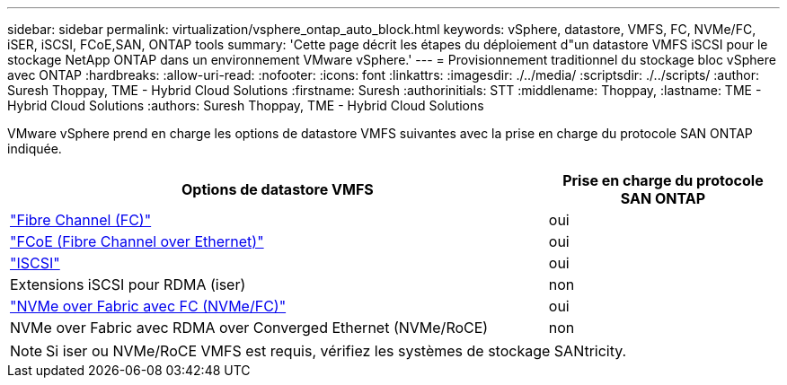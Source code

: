 ---
sidebar: sidebar 
permalink: virtualization/vsphere_ontap_auto_block.html 
keywords: vSphere, datastore, VMFS, FC, NVMe/FC, iSER, iSCSI, FCoE,SAN, ONTAP tools 
summary: 'Cette page décrit les étapes du déploiement d"un datastore VMFS iSCSI pour le stockage NetApp ONTAP dans un environnement VMware vSphere.' 
---
= Provisionnement traditionnel du stockage bloc vSphere avec ONTAP
:hardbreaks:
:allow-uri-read: 
:nofooter: 
:icons: font
:linkattrs: 
:imagesdir: ./../media/
:scriptsdir: ./../scripts/
:author: Suresh Thoppay, TME - Hybrid Cloud Solutions
:firstname: Suresh
:authorinitials: STT
:middlename: Thoppay,
:lastname: TME - Hybrid Cloud Solutions
:authors: Suresh Thoppay, TME - Hybrid Cloud Solutions


[role="lead"]
VMware vSphere prend en charge les options de datastore VMFS suivantes avec la prise en charge du protocole SAN ONTAP indiquée.

[cols="70%, 30%"]
|===
| Options de datastore VMFS | Prise en charge du protocole SAN ONTAP 


 a| 
link:vsphere_ontap_auto_block_fc.html["Fibre Channel (FC)"]
| oui 


 a| 
link:vsphere_ontap_auto_block_fcoe.html["FCoE (Fibre Channel over Ethernet)"]
| oui 


 a| 
link:vsphere_ontap_auto_block_iscsi.html["ISCSI"]
| oui 


| Extensions iSCSI pour RDMA (iser) | non 


 a| 
link:vsphere_ontap_auto_block_nvmeof.html["NVMe over Fabric avec FC (NVMe/FC)"]
| oui 


| NVMe over Fabric avec RDMA over Converged Ethernet (NVMe/RoCE) | non 
|===

NOTE: Si iser ou NVMe/RoCE VMFS est requis, vérifiez les systèmes de stockage SANtricity.
